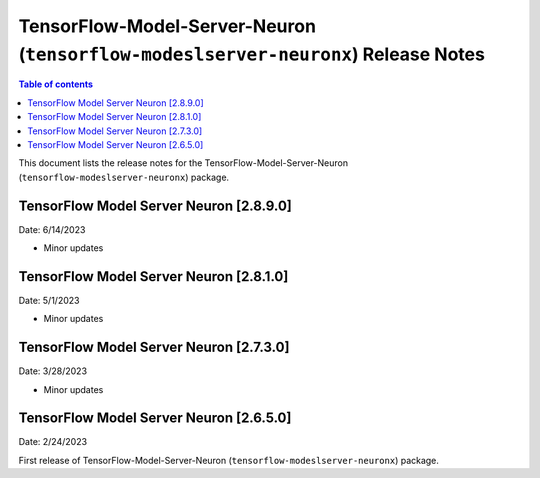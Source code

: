 .. _tensorflow-modeslserver-neuronx-rn:

TensorFlow-Model-Server-Neuron (``tensorflow-modeslserver-neuronx``) Release Notes
==================================================================================

.. contents:: Table of contents
   :local:
   :depth: 1

This document lists the release notes for the
TensorFlow-Model-Server-Neuron (``tensorflow-modeslserver-neuronx``) package.

TensorFlow Model Server Neuron  [2.8.9.0]
^^^^^^^^^^^^^^^^^^^^^^^^^^^^^^^^^^^^^^^^^
Date: 6/14/2023

* Minor updates

TensorFlow Model Server Neuron  [2.8.1.0]
^^^^^^^^^^^^^^^^^^^^^^^^^^^^^^^^^^^^^^^^^
Date: 5/1/2023

* Minor updates

TensorFlow Model Server Neuron  [2.7.3.0]
^^^^^^^^^^^^^^^^^^^^^^^^^^^^^^^^^^^^^^^^^
Date: 3/28/2023

* Minor updates

TensorFlow Model Server Neuron  [2.6.5.0]
^^^^^^^^^^^^^^^^^^^^^^^^^^^^^^^^^^^^^^^^^
Date: 2/24/2023

First release of TensorFlow-Model-Server-Neuron (``tensorflow-modeslserver-neuronx``) package.
